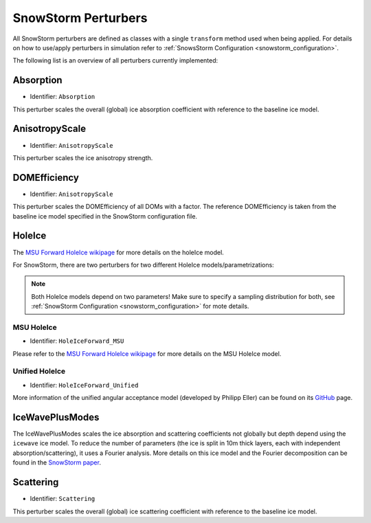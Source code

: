 .. _snowstorm_perturbers:
SnowStorm Perturbers
====================

All SnowStorm perturbers are defined as classes with a single ``transform`` method used when being applied. For details on how to use/apply perturbers in simulation refer to :ref:`SnowsStorm Configuration <snowstorm_configuration>`.

The following list is an overview of all perturbers currently implemented:


Absorption
----------

* Identifier: ``Absorption``

This perturber scales the overall (global) ice absorption coefficient with reference to the baseline ice model.


AnisotropyScale
---------------

* Identifier: ``AnisotropyScale``

This perturber scales the ice anisotropy strength.

.. note:
    It does (and can) **not** change the direction of the anisotropy axis but change the strength of the ice anisotropy only!


DOMEfficiency
-------------

* Identifier: ``AnisotropyScale``

This perturber scales the DOMEfficiency of all DOMs with a factor. The reference DOMEfficiency is taken from the baseline ice model specified in the SnowStorm configuration file.


HoleIce
-------

The `MSU Forward HoleIce wikipage <https://wiki.icecube.wisc.edu/index.php/MSU_Forward_Hole_Ice>`_ for more details on the holeIce model.

For SnowStorm, there are two perturbers for two different HoleIce models/parametrizations:

.. note::
   Both HoleIce models depend on two parameters! Make sure to specify a sampling distribution for both, see :ref:`SnowStorm  Configuration <snowstorm_configuration>` for mote details.


MSU HoleIce
^^^^^^^^^^^

* Identifier: ``HoleIceForward_MSU``

Please refer to the `MSU Forward HoleIce wikipage <https://wiki.icecube.wisc.edu/index.php/MSU_Forward_Hole_Ice>`_ for more details on the MSU HoleIce model.


Unified HoleIce
^^^^^^^^^^^^^^^

* Identifier: ``HoleIceForward_Unified``

More information of the unified angular acceptance model (developed by Philipp Eller) can be found on its `GitHub <https://github.com/philippeller/angular_acceptance>`_ page.


IceWavePlusModes
----------------

The IceWavePlusModes scales the ice absorption and scattering coefficients not globally but depth depend using the ``icewave`` ice model.
To reduce the number of parameters (the ice is split in 10m thick layers, each with independent absorption/scattering), it uses a Fourier analysis.
More details on this ice model and the Fourier decomposition can be found in the `SnowStorm paper <https://arxiv.org/abs/1909.01530>`_.

Scattering
----------

* Identifier: ``Scattering``

This perturber scales the overall (global) ice scattering coefficient with reference to the baseline ice model.
